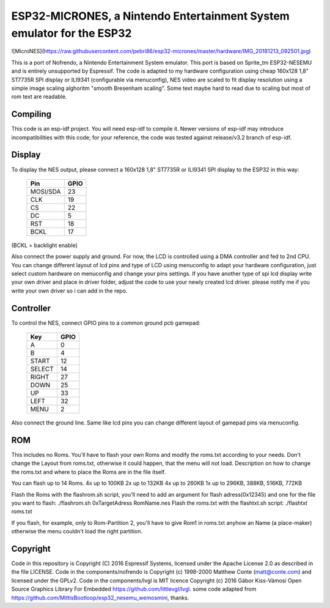 ESP32-MICRONES, a Nintendo Entertainment System emulator for the ESP32
====================================================================

![MicroNES](https://raw.githubusercontent.com/pebri86/esp32-micrones/master/hardware/IMG_20181213_092501.jpg)

This is a port of Nofrendo, a Nintendo Entertainment System emulator. This port is based on Sprite_tm ESP32-NESEMU and is entirely unsupported by Espressif. The code is adapted to my hardware configuration using cheap 160x128 1,8" ST7735R SPI display or ILI9341 (configurable via menuconfig), NES video are scaled to fit display resolution using a simple image scaling alghoritm "smooth Bresenham scaling". Some text maybe hard to read due to scaling but most of rom text are readable.

Compiling
---------

This code is an esp-idf project. You will need esp-idf to compile it. Newer versions of esp-idf may introduce incompatibilities with this code;
for your reference, the code was tested against release/v3.2 branch of esp-idf.


Display
-------

To display the NES output, please connect a 160x128 1,8" ST7735R or ILI9341 SPI display to the ESP32 in this way:

    ==========  =======================
    Pin         GPIO
    ==========  =======================
    MOSI/SDA    23
    CLK         19
    CS          22
    DC          5
    RST         18
    BCKL        17
    ==========  =======================

(BCKL = backlight enable)

Also connect the power supply and ground. For now, the LCD is controlled using a DMA controller and fed to 2nd CPU. You can change different layout of lcd pins and type of LCD using menuconfig to adapt your hardware configuration, just select custom hardware on menuconfig and change your pins settings. If you have another type of spi lcd display write your own driver and place in driver folder, adjust the code to use your newly created lcd driver. please notify me if you write your own driver so i can add in the repo.


Controller
----------

To control the NES, connect GPIO pins to a common ground pcb gamepad:

    =======  =====
    Key      GPIO
    =======  =====
    A        0
    B        4
    START    12
    SELECT   14
    RIGHT    27
    DOWN     25
    UP       33
    LEFT     32
    MENU     2
    =======  =====

Also connect the ground line. Same like lcd pins you can change different layout of gamepad pins via menuconfig.

ROM
---

This includes no Roms. You'll have to flash your own Roms and modify the roms.txt according to your needs.
Don't change the Layout from roms.txt, otherwise it could happen, that the menu will not load.
Description on how to change the roms.txt and where to place the Roms are in the file itself.

You can flash up to 14 Roms.
4x up to 100KB
2x up to 132KB
4x up to 260KB
1x up to 296KB, 388KB, 516KB, 772KB

Flash the Roms with the flashrom.sh script, you'll need to add an argument for flash adress(0x12345) and one for the
file you want to flash: ./flashrom.sh 0xTargetAdress RomName.nes
Flash the roms.txt with the flashtxt.sh script: ./flashtxt roms.txt

If you flash, for example, only to Rom-Partition 2, you'll have to give Rom1 in roms.txt anyhow an Name (a place-maker)
otherwise the menu couldn't load the right partition.

Copyright
---------

Code in this repository is Copyright (C) 2016 Espressif Systems, licensed under the Apache License 2.0 as described in the file LICENSE.
Code in the components/nofrendo is Copyright (c) 1998-2000 Matthew Conte (matt@conte.com) and licensed under the GPLv2.
Code in the components/lvgl is MIT licence Copyright (c) 2016 Gábor Kiss-Vámosi Open Source Graphics Library For Embedded https://github.com/littlevgl/lvgl.
some code adapted from https://github.com/MittisBootloop/esp32_nesemu_wemosmini, thanks.

